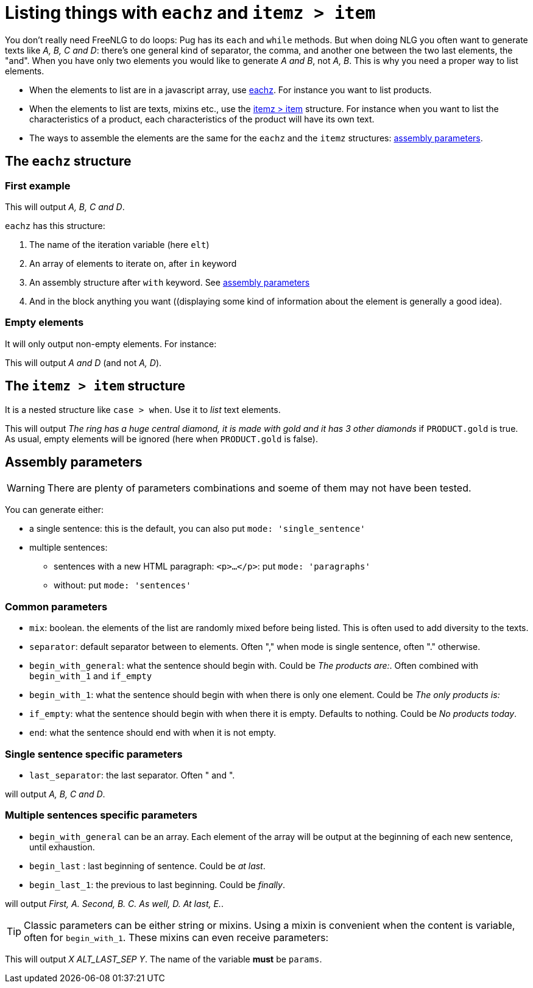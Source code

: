 = Listing things with `eachz` and `itemz > item`

You don't really need FreeNLG to do loops: Pug has its `each` and `while` methods. But when doing NLG you often want to generate texts like _A, B, C and D_: there's one general kind of separator, the comma, and another one between the two last elements, the "and".
When you have only two elements you would like to generate _A and B_, not _A, B_.
This is why you need a proper way to list elements.

* When the elements to list are in a javascript array, use <<eachz>>. For instance you want to list products.
* When the elements to list are texts, mixins etc., use the <<itemz>> structure. For instance when you want to list the characteristics of a product, each characteristics of the product will have its own text.
* The ways to assemble the elements are the same for the `eachz` and the `itemz` structures: <<assembly_parameters>>.


anchor:eachz[eachz]

== The `eachz` structure

=== First example

++++
<script>
spawnEditor('en_US', 
`- var elts = ['A','B','C','D']
p 
  eachz elt in elts with { separator: ',', last_separator: 'and' }
    | #{elt}
`, 'A, B, C and D'
);
</script>
++++
This will output _A, B, C and D_.

`eachz` has this structure:

. The name of the iteration variable (here `elt`)
. An array of elements to iterate on, after `in` keyword
. An assembly structure after `with` keyword. See <<assembly_parameters>>
. And in the block anything you want ((displaying some kind of information about the element is generally a good idea).


=== Empty elements

It will only output non-empty elements. For instance:

++++
<script>
spawnEditor('en_US', 
`- var elts = ['A','B','C','D']
p
  eachz elt in elts with { separator: ', ', last_separator: 'and' }
    if ['B','C'].indexOf(elt)==-1
      | #{elt}
`, 'A and D'
);
</script>
++++
This will output _A and D_ (and not _A, D_).


anchor:itemz[itemz > item]

== The `itemz > item` structure

It is a nested structure like `case > when`. Use it to _list_ text elements.
++++
<script>
spawnEditor('en_US', 
`- let PRODUCT = {'gold': true};
itemz {separator: ', ', last_separator: ' and '}
  item
    | the ring has a huge central diamond
  item
    if PRODUCT.gold
      | it is made with gold
  item
    | it has 3 other diamonds
`, 'he ring has a huge central diamond, it is made with gold and it has 3 other diamonds'
);
</script>
++++

This will output _The ring has a huge central diamond, it is made with gold and it has 3 other diamonds_ if `PRODUCT.gold` is true.
As usual, empty elements will be ignored (here when `PRODUCT.gold` is false).


anchor:assembly_parameters[assembly parameters]

== Assembly parameters

WARNING: There are plenty of parameters combinations and soeme of them may not have been tested.

You can generate either:

* a single sentence: this is the default, you can also put `mode: 'single_sentence'`
* multiple sentences:
** sentences with a new HTML paragraph: `<p>...</p>`: put `mode: 'paragraphs'`
** without: put `mode: 'sentences'`

=== Common parameters

* `mix`: boolean. the elements of the list are randomly mixed before being listed. This is often used to add diversity to the texts.
* `separator`: default separator between to elements. Often "," when mode is single sentence, often "." otherwise.
* `begin_with_general`: what the sentence should begin with. Could be _The products are:_. Often combined with `begin_with_1` and `if_empty`
* `begin_with_1`: what the sentence should begin with when there is only one element. Could be _The only products is:_
* `if_empty`: what the sentence should begin with when there it is empty. Defaults to nothing. Could be _No products today_.
* `end`: what the sentence should end with when it is not empty.

=== Single sentence specific parameters

* `last_separator`: the last separator. Often " and ".

.Single sentence example
++++
<script>
spawnEditor('en_US', 
`p
  eachz elt in ['A','B','C','D'] with { separator: ',', last_separator: 'and' }
    | #{elt}
`, 'A, B, C and D'
);
</script>
++++
will output _A, B, C and D_.

=== Multiple sentences specific parameters

* `begin_with_general` can be an array. Each element of the array will be output at the beginning of each new sentence, until exhaustion.
* `begin_last` : last beginning of sentence. Could be _at last_.
* `begin_last_1`: the previous to last beginning. Could be _finally_.

.Multiple sentences example
++++
<script>
spawnEditor('en_US', 
`p
  eachz elt in ['A','B','C','D','E'] with {mode:'sentences', separator: '.', begin_with_general: ['first,','second,'], begin_last_1: 'as well,', begin_last: 'at last,'}
    | #{elt}
`, 'First, A. Second, B. C. As well, D. At last, E'
);
</script>
++++
will output _First, A. Second, B. C. As well, D. At last, E._.

TIP: Classic parameters can be either string or mixins. Using a mixin is convenient when the content is variable, often for `begin_with_1`. These mixins can even receive parameters:
++++
<script>
spawnEditor('en_US', 
`mixin mixinLastSep(params)
  if hasFlag(params, 'LAST_SEP_IS_ALT')
    | ALT_LAST_SEP
  else
    | LAST_SEP

p
  - var params = { LAST_SEP_IS_ALT: true };
  itemz {separator: ', ', last_separator: 'mixinLastSep'}
    item
      | X
    item
      | Y
`, 'X ALT_LAST_SEP Y'
);
</script>
++++
This will output _X ALT_LAST_SEP Y_. The name of the variable *must* be `params`.
